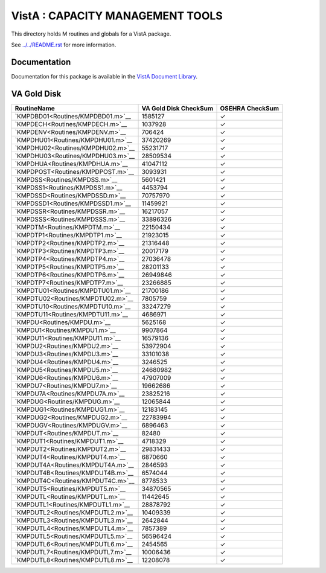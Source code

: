 =================================
VistA : CAPACITY MANAGEMENT TOOLS
=================================

This directory holds M routines and globals for a VistA package.

See `<../../README.rst>`__ for more information.

-------------
Documentation
-------------

Documentation for this package is available in the `VistA Document Library`_.

.. _`VistA Document Library`: http://www.va.gov/vdl/application.asp?appid=129

------------
VA Gold Disk
------------

.. csv-table:: 
   :header:  "RoutineName", "VA Gold Disk CheckSum", "OSEHRA CheckSum"

   `KMPDBD01<Routines/KMPDBD01.m>`__,1585127,|check|
   `KMPDECH<Routines/KMPDECH.m>`__,1037928,|check|
   `KMPDENV<Routines/KMPDENV.m>`__,706424,|check|
   `KMPDHU01<Routines/KMPDHU01.m>`__,37420269,|check|
   `KMPDHU02<Routines/KMPDHU02.m>`__,55231717,|check|
   `KMPDHU03<Routines/KMPDHU03.m>`__,28509534,|check|
   `KMPDHUA<Routines/KMPDHUA.m>`__,41047112,|check|
   `KMPDPOST<Routines/KMPDPOST.m>`__,3093931,|check|
   `KMPDSS<Routines/KMPDSS.m>`__,5601421,|check|
   `KMPDSS1<Routines/KMPDSS1.m>`__,4453794,|check|
   `KMPDSSD<Routines/KMPDSSD.m>`__,70757970,|check|
   `KMPDSSD1<Routines/KMPDSSD1.m>`__,11459921,|check|
   `KMPDSSR<Routines/KMPDSSR.m>`__,16217057,|check|
   `KMPDSSS<Routines/KMPDSSS.m>`__,33896326,|check|
   `KMPDTM<Routines/KMPDTM.m>`__,22150434,|check|
   `KMPDTP1<Routines/KMPDTP1.m>`__,21923015,|check|
   `KMPDTP2<Routines/KMPDTP2.m>`__,21316448,|check|
   `KMPDTP3<Routines/KMPDTP3.m>`__,20017179,|check|
   `KMPDTP4<Routines/KMPDTP4.m>`__,27036478,|check|
   `KMPDTP5<Routines/KMPDTP5.m>`__,28201133,|check|
   `KMPDTP6<Routines/KMPDTP6.m>`__,26949846,|check|
   `KMPDTP7<Routines/KMPDTP7.m>`__,23266885,|check|
   `KMPDTU01<Routines/KMPDTU01.m>`__,21700186,|check|
   `KMPDTU02<Routines/KMPDTU02.m>`__,7805759,|check|
   `KMPDTU10<Routines/KMPDTU10.m>`__,33247279,|check|
   `KMPDTU11<Routines/KMPDTU11.m>`__,4686971,|check|
   `KMPDU<Routines/KMPDU.m>`__,5625168,|check|
   `KMPDU1<Routines/KMPDU1.m>`__,9907864,|check|
   `KMPDU11<Routines/KMPDU11.m>`__,16579136,|check|
   `KMPDU2<Routines/KMPDU2.m>`__,53972904,|check|
   `KMPDU3<Routines/KMPDU3.m>`__,33101038,|check|
   `KMPDU4<Routines/KMPDU4.m>`__,3246525,|check|
   `KMPDU5<Routines/KMPDU5.m>`__,24680982,|check|
   `KMPDU6<Routines/KMPDU6.m>`__,47907009,|check|
   `KMPDU7<Routines/KMPDU7.m>`__,19662686,|check|
   `KMPDU7A<Routines/KMPDU7A.m>`__,23825216,|check|
   `KMPDUG<Routines/KMPDUG.m>`__,12065844,|check|
   `KMPDUG1<Routines/KMPDUG1.m>`__,12183145,|check|
   `KMPDUG2<Routines/KMPDUG2.m>`__,22783994,|check|
   `KMPDUGV<Routines/KMPDUGV.m>`__,6896463,|check|
   `KMPDUT<Routines/KMPDUT.m>`__,82480,|check|
   `KMPDUT1<Routines/KMPDUT1.m>`__,4718329,|check|
   `KMPDUT2<Routines/KMPDUT2.m>`__,29831433,|check|
   `KMPDUT4<Routines/KMPDUT4.m>`__,6870660,|check|
   `KMPDUT4A<Routines/KMPDUT4A.m>`__,2846593,|check|
   `KMPDUT4B<Routines/KMPDUT4B.m>`__,6574044,|check|
   `KMPDUT4C<Routines/KMPDUT4C.m>`__,8778533,|check|
   `KMPDUT5<Routines/KMPDUT5.m>`__,34870565,|check|
   `KMPDUTL<Routines/KMPDUTL.m>`__,11442645,|check|
   `KMPDUTL1<Routines/KMPDUTL1.m>`__,28878792,|check|
   `KMPDUTL2<Routines/KMPDUTL2.m>`__,10409339,|check|
   `KMPDUTL3<Routines/KMPDUTL3.m>`__,2642844,|check|
   `KMPDUTL4<Routines/KMPDUTL4.m>`__,7857389,|check|
   `KMPDUTL5<Routines/KMPDUTL5.m>`__,56596424,|check|
   `KMPDUTL6<Routines/KMPDUTL6.m>`__,2454565,|check|
   `KMPDUTL7<Routines/KMPDUTL7.m>`__,10006436,|check|
   `KMPDUTL8<Routines/KMPDUTL8.m>`__,12208078,|check|

.. |check| unicode:: U+2713
